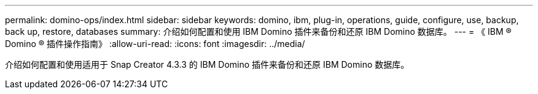 ---
permalink: domino-ops/index.html 
sidebar: sidebar 
keywords: domino, ibm, plug-in, operations, guide, configure, use, backup, back up, restore, databases 
summary: 介绍如何配置和使用 IBM Domino 插件来备份和还原 IBM Domino 数据库。 
---
= 《 IBM ® Domino ® 插件操作指南》
:allow-uri-read: 
:icons: font
:imagesdir: ../media/


[role="Lead"]
介绍如何配置和使用适用于 Snap Creator 4.3.3 的 IBM Domino 插件来备份和还原 IBM Domino 数据库。
